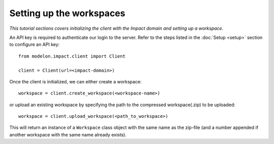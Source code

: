 Setting up the workspaces
=========================

*This tutorial sections covers initializing the client with the Impact domain and setting
up a workspace.* 

An API key is required to authenticate our login to the server. Refer to the 
steps listed in the :doc:`Setup <setup>` section to configure an API key::

   from modelon.impact.client import Client

   client = Client(url=<impact-domain>)

Once the client is initialized, we can either create a workspace::

   workspace = client.create_workspace(<workspace-name>)

or upload an existing workspace by specifying the path to the compressed workspace(.zip) to be uploaded::

   workspace = client.upload_workspace(<path_to_workspace>)

This will return an instance of a ``Workspace`` class object with the same name as the zip-file (and
a number appended if another workspace with the same name already exists).